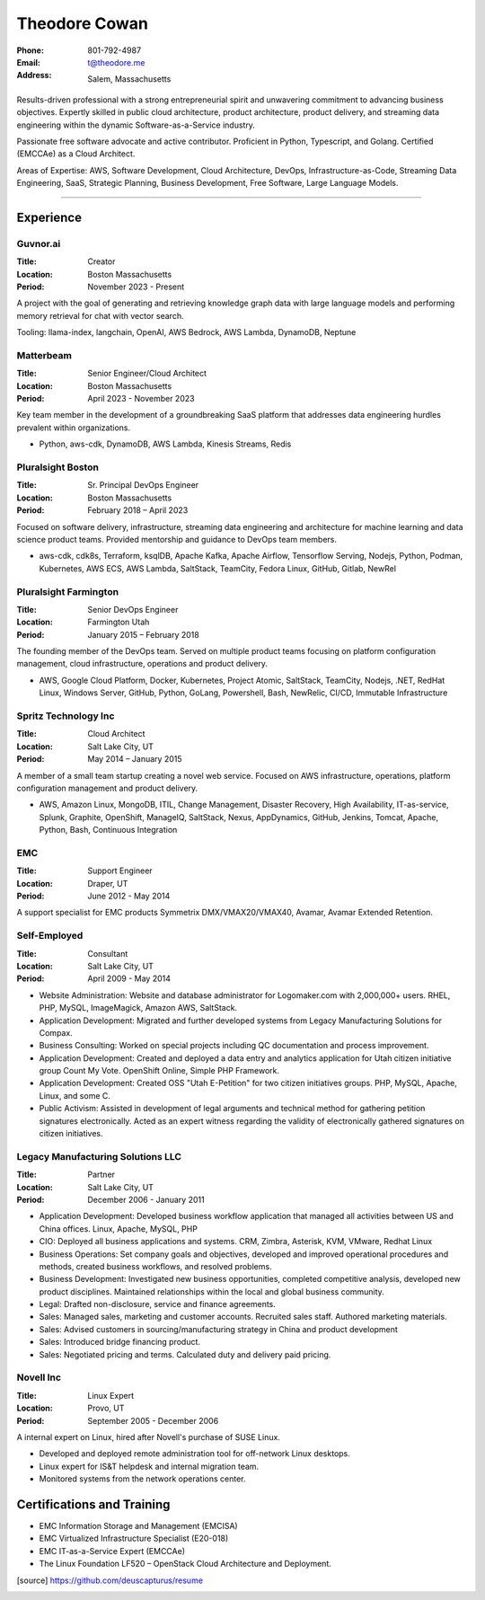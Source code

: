 ==============
Theodore Cowan
==============


:Phone:   801-792-4987
:Email:   t@theodore.me
:Address: Salem, Massachusetts


Results-driven professional with a strong entrepreneurial spirit and unwavering commitment to advancing business objectives. Expertly skilled in public cloud architecture, product architecture, product delivery, and streaming data engineering within the dynamic Software-as-a-Service industry.

Passionate free software advocate and active contributor.  Proficient in Python, Typescript, and Golang. Certified (EMCCAe) as a Cloud Architect.

Areas of Expertise: AWS, Software Development, Cloud Architecture, DevOps, Infrastructure-as-Code, Streaming Data Engineering, SaaS, Strategic Planning, Business Development, Free Software, Large Language Models.

----------------------------------

Experience
==========

Guvnor.ai
---------

:Title:    Creator
:Location: Boston Massachusetts
:Period:   November 2023 - Present

A project with the goal of generating and retrieving knowledge graph data with large language models and performing memory retrieval for chat with vector search.

Tooling: llama-index, langchain, OpenAI, AWS Bedrock, AWS Lambda, DynamoDB, Neptune

Matterbeam
----------

:Title:    Senior Engineer/Cloud Architect
:Location: Boston Massachusetts
:Period:   April 2023 - November 2023

Key team member in the development of a groundbreaking SaaS platform that addresses data engineering hurdles prevalent within organizations.

- Python, aws-cdk, DynamoDB, AWS Lambda, Kinesis Streams, Redis

Pluralsight Boston
-------------------

:Title:    Sr. Principal DevOps Engineer
:Location: Boston Massachusetts
:Period:   February 2018 – April 2023

Focused on software delivery, infrastructure, streaming data engineering and architecture for machine learning and data science product teams.  Provided mentorship and guidance to DevOps team members.

- aws-cdk, cdk8s, Terraform, ksqlDB, Apache Kafka, Apache Airflow, Tensorflow Serving, Nodejs, Python, Podman, Kubernetes, AWS ECS, AWS Lambda, SaltStack, TeamCity, Fedora Linux, GitHub, Gitlab, NewRel

Pluralsight Farmington
----------------------

:Title:    Senior DevOps Engineer
:Location: Farmington Utah
:Period:   January 2015 – February 2018

The founding member of the DevOps team.  Served on multiple product teams focusing on platform configuration management, cloud infrastructure, operations and product delivery.

- AWS, Google Cloud Platform, Docker, Kubernetes, Project Atomic, SaltStack, TeamCity, Nodejs, .NET, RedHat Linux, Windows Server, GitHub, Python, GoLang, Powershell, Bash, NewRelic, CI/CD, Immutable Infrastructure

Spritz Technology Inc
---------------------

:Title:    Cloud Architect
:Location: Salt Lake City, UT
:Period:   May 2014 – January 2015

A member of a small team startup creating a novel web service.  Focused on AWS infrastructure, operations, platform configuration management and product delivery.

- AWS, Amazon Linux, MongoDB, ITIL, Change Management, Disaster Recovery, High Availability, IT-as-service, Splunk, Graphite, OpenShift, ManageIQ, SaltStack, Nexus, AppDynamics, GitHub, Jenkins, Tomcat, Apache, Python, Bash, Continuous Integration

EMC
---

:Title:    Support Engineer
:Location: Draper, UT
:Period:   June 2012 - May 2014

A support specialist for EMC products Symmetrix DMX/VMAX20/VMAX40, Avamar, Avamar Extended Retention.

Self-Employed
-------------

:Title:    Consultant
:Location: Salt Lake City, UT
:Period:   April 2009 - May 2014

- Website Administration: Website and database administrator for Logomaker.com with 2,000,000+ users. RHEL, PHP, MySQL, ImageMagick, Amazon AWS, SaltStack.
- Application Development: Migrated and further developed systems from Legacy Manufacturing Solutions for Compax.
- Business Consulting: Worked on special projects including QC documentation and process improvement.
- Application Development: Created and deployed a data entry and analytics application for Utah citizen initiative group Count My Vote. OpenShift Online, Simple PHP Framework.
- Application Development: Created OSS "Utah E-Petition" for two citizen initiatives groups. PHP, MySQL, Apache, Linux, and some C.
- Public Activism: Assisted in development of legal arguments and technical method for gathering petition signatures electronically. Acted as an expert witness regarding the validity of electronically gathered signatures on citizen initiatives.

Legacy Manufacturing Solutions LLC
----------------------------------

:Title:    Partner
:Location: Salt Lake City, UT
:Period:   December 2006 - January 2011

- Application Development: Developed business workflow application that managed all activities between US and China offices. Linux, Apache, MySQL, PHP
- CIO: Deployed all business applications and systems. CRM, Zimbra, Asterisk, KVM, VMware, Redhat Linux
- Business Operations: Set company goals and objectives, developed and improved operational procedures and methods, created business workflows, and resolved problems.
- Business Development: Investigated new business opportunities, completed competitive analysis, developed new product disciplines. Maintained relationships within the local and global business community.
- Legal: Drafted non-disclosure, service and finance agreements.
- Sales: Managed sales, marketing and customer accounts. Recruited sales staff. Authored marketing materials.
- Sales: Advised customers in sourcing/manufacturing strategy in China and product development
- Sales: Introduced bridge financing product.
- Sales: Negotiated pricing and terms. Calculated duty and delivery paid pricing.

Novell Inc
-----------

:Title:    Linux Expert
:Location: Provo, UT
:Period:   September 2005 - December 2006

A internal expert on Linux, hired after Novell's purchase of SUSE Linux.

- Developed and deployed remote administration tool for off-network Linux desktops.
- Linux expert for IS&T helpdesk and internal migration team.
- Monitored systems from the network operations center.

Certifications and Training
===========================


- EMC Information Storage and Management (EMCISA)
- EMC Virtualized Infrastructure Specialist (E20-018)
- EMC IT-as-a-Service Expert (EMCCAe)
- The Linux Foundation LF520 – OpenStack Cloud Architecture and Deployment.


.. [source] https://github.com/deuscapturus/resume